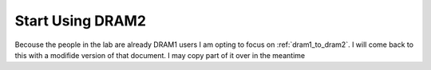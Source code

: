 Start Using DRAM2
=================

Becouse the people in the lab are already DRAM1 users I am opting to focus on
:ref:`dram1_to_dram2`. I will come back to this with a modifide
version of that document. I may copy part of it over in the meantime



.. drawio-image:: figs/dram2_iceberg.drawio
   :format: png

